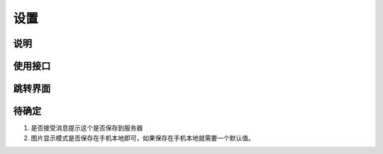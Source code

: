 设置
-------

.. sectionauthor:: 吴昊

.. raw:: html

    <div align="center"><iframe src="http://192.168.0.159:800/app/bangnigo2.0/设置.html" width="100%" height="500" frameborder="0"></iframe></div>

说明
^^^^^

使用接口
^^^^^^^^^^

跳转界面
^^^^^^^^^^


待确定
^^^^^^

#. 是否接受消息提示这个是否保存到服务器
#. 图片显示模式是否保存在手机本地即可，如果保存在手机本地就需要一个默认值。
